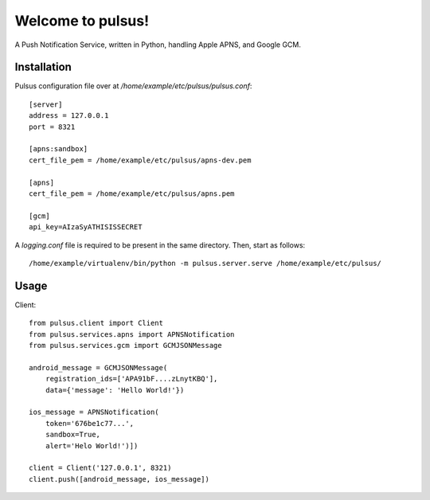 ==================
Welcome to pulsus!
==================

A Push Notification Service, written in Python, handling Apple APNS,
and Google GCM.

Installation
============

Pulsus configuration file over at `/home/example/etc/pulsus/pulsus.conf`::

    [server]
    address = 127.0.0.1
    port = 8321

    [apns:sandbox]
    cert_file_pem = /home/example/etc/pulsus/apns-dev.pem

    [apns]
    cert_file_pem = /home/example/etc/pulsus/apns.pem

    [gcm]
    api_key=AIzaSyATHISISSECRET

A `logging.conf` file is required to be present in the same directory.
Then, start as follows::

    /home/example/virtualenv/bin/python -m pulsus.server.serve /home/example/etc/pulsus/


Usage
=====

Client::

    from pulsus.client import Client
    from pulsus.services.apns import APNSNotification
    from pulsus.services.gcm import GCMJSONMessage

    android_message = GCMJSONMessage(
        registration_ids=['APA91bF....zLnytKBQ'],
        data={'message': 'Hello World!'})

    ios_message = APNSNotification(
        token='676be1c77...',
        sandbox=True,
        alert='Helo World!')])

    client = Client('127.0.0.1', 8321)
    client.push([android_message, ios_message])

